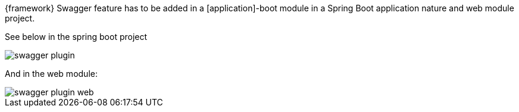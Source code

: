 
:fragment:

{framework} Swagger feature has to be added in a [application]-boot module in a Spring Boot application nature and web module project.

See below in the spring boot project

image::altemista-cloudfwk-documentation/swagger/swagger_plugin.png[align="center"]


And in the web module:

image::altemista-cloudfwk-documentation/swagger/swagger_plugin_web.png[align="center"]



